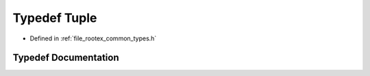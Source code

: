 .. _exhale_typedef_types_8h_1a2815493df44cd8157eacb7ef39d58138:

Typedef Tuple
=============

- Defined in :ref:`file_rootex_common_types.h`


Typedef Documentation
---------------------


.. doxygentypedef:: Tuple
